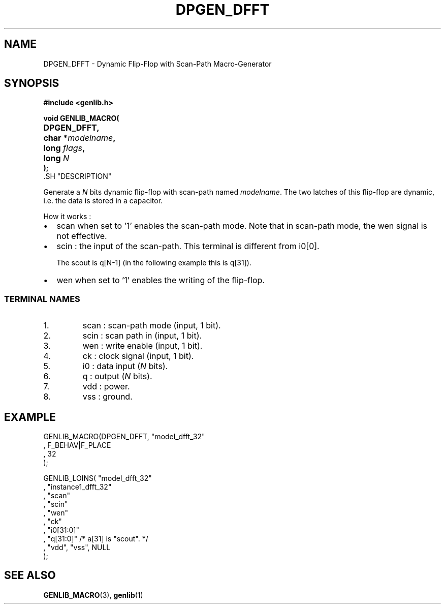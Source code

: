 .\\" auto-generated by docbook2man-spec $Revision: 1.1 $
.TH "DPGEN_DFFT" "3" "24 May 2002" "ASIM/LIP6" "Alliance - genlib User's Manual"
.SH NAME
DPGEN_DFFT \- Dynamic Flip-Flop with Scan-Path Macro-Generator
.SH SYNOPSIS
\fB#include <genlib.h>
.sp
void GENLIB_MACRO(
.nf
.ta 7n +20n
	DPGEN_DFFT,
	char *\fImodelname\fB,
	long \fIflags\fB,
	long \fIN\fB
);
.fi
\fR.SH "DESCRIPTION"
.PP
Generate a \fIN\fR bits dynamic flip-flop with scan-path
named \fImodelname\fR. The two latches of this flip-flop are
dynamic, i.e. the data is stored in a capacitor.
.PP
How it works :
.TP 0.2i
\(bu
scan when set to '1' enables the scan-path mode.
Note that in scan-path mode, the wen signal is not effective.
.TP 0.2i
\(bu
scin : the input of the scan-path. This terminal is
different from i0[0].

The scout is q[N-1] (in the following
example this is q[31]).
.TP 0.2i
\(bu
wen when set to '1' enables the writing of the
flip-flop.
.PP
.SS "TERMINAL NAMES"
.IP 1. 
scan : scan-path mode (input, 1 bit). 
.IP 2. 
scin : scan path in (input, 1 bit). 
.IP 3. 
wen : write enable (input, 1 bit). 
.IP 4. 
ck : clock signal (input, 1 bit). 
.IP 5. 
i0 : data input (\fIN\fR bits). 
.IP 6. 
q : output (\fIN\fR bits). 
.IP 7. 
vdd : power. 
.IP 8. 
vss : ground. 
.SH "EXAMPLE"
.PP
.sp
.nf
GENLIB_MACRO(DPGEN_DFFT, "model_dfft_32"
                       , F_BEHAV|F_PLACE
                       , 32
                       );

GENLIB_LOINS( "model_dfft_32"
            , "instance1_dfft_32"
            , "scan"
            , "scin"
            , "wen"
            , "ck"
            , "i0[31:0]"
            ,  "q[31:0]"  /* a[31] is "scout". */
            , "vdd", "vss", NULL
            );
    
.sp
.fi
.SH "SEE ALSO"
.PP
\fBGENLIB_MACRO\fR(3),
\fBgenlib\fR(1)

